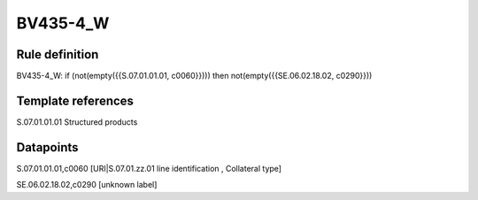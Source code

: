 =========
BV435-4_W
=========

Rule definition
---------------

BV435-4_W: if (not(empty({{S.07.01.01.01, c0060}}))) then not(empty({{SE.06.02.18.02, c0290}}))


Template references
-------------------

S.07.01.01.01 Structured products


Datapoints
----------

S.07.01.01.01,c0060 [URI|S.07.01.zz.01 line identification , Collateral type]

SE.06.02.18.02,c0290 [unknown label]


